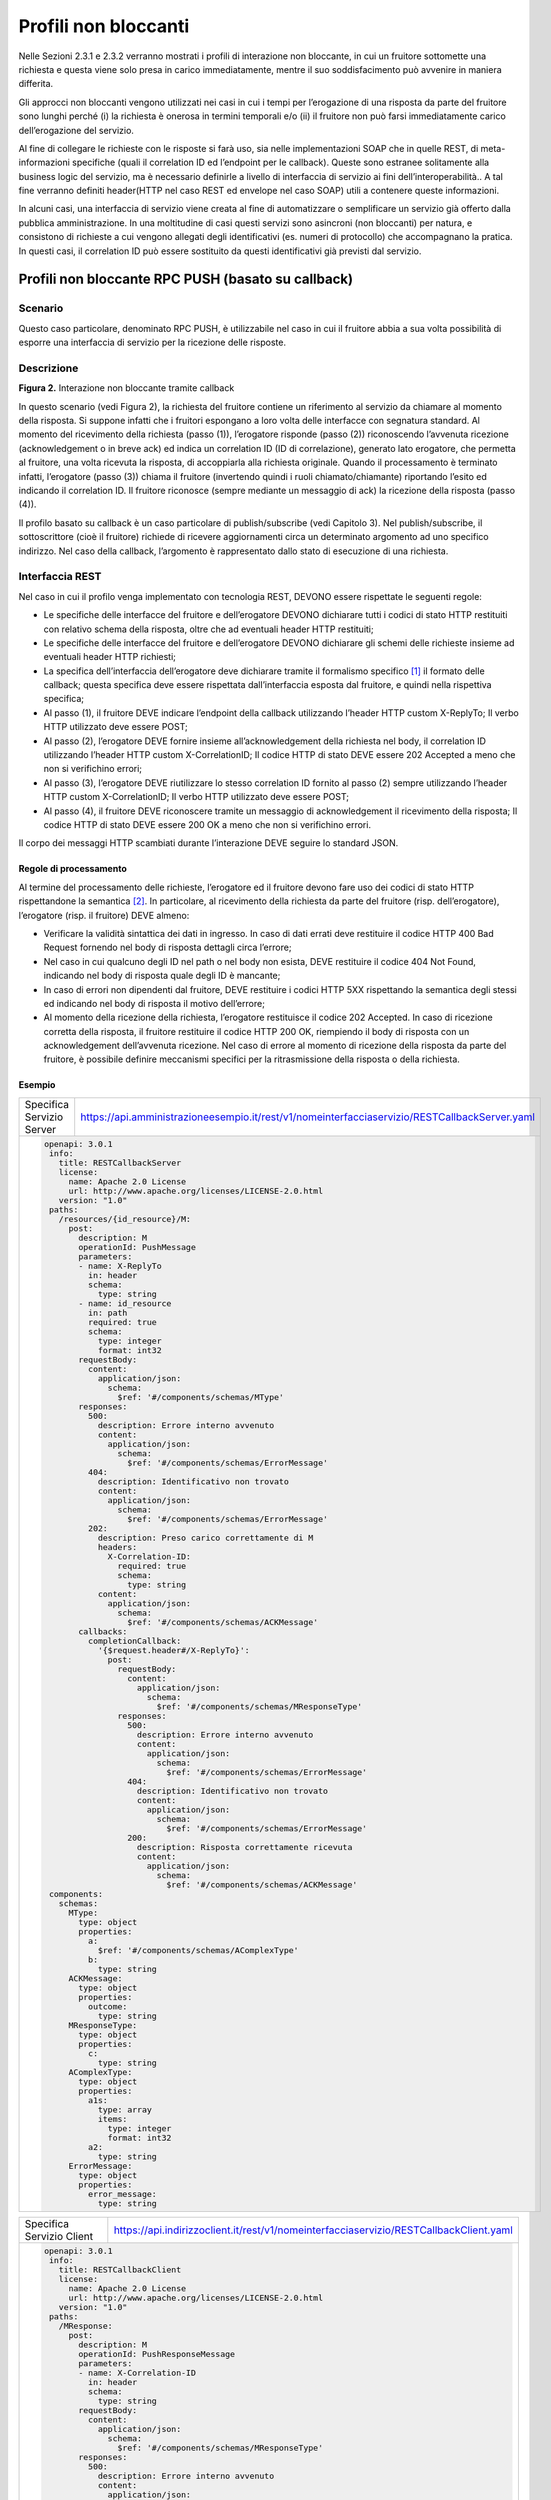 Profili non bloccanti
=====================

Nelle Sezioni 2.3.1 e 2.3.2 verranno mostrati i profili di interazione
non bloccante, in cui un fruitore sottomette una richiesta e questa
viene solo presa in carico immediatamente, mentre il suo soddisfacimento
può avvenire in maniera differita.

Gli approcci non bloccanti vengono utilizzati nei casi in cui i tempi
per l’erogazione di una risposta da parte del fruitore sono lunghi
perché (i) la richiesta è onerosa in termini temporali e/o (ii) il
fruitore non può farsi immediatamente carico dell’erogazione del
servizio.

Al fine di collegare le richieste con le risposte si farà uso, sia nelle
implementazioni SOAP che in quelle REST, di meta-informazioni specifiche
(quali il correlation ID ed l’endpoint per le callback). Queste sono
estranee solitamente alla business logic del servizio, ma è necessario
definirle a livello di interfaccia di servizio ai fini
dell’interoperabilità.. A tal fine verranno definiti header(HTTP nel
caso REST ed envelope nel caso SOAP) utili a contenere queste
informazioni.

In alcuni casi, una interfaccia di servizio viene creata al fine di
automatizzare o semplificare un servizio già offerto dalla pubblica
amministrazione. In una moltitudine di casi questi servizi sono
asincroni (non bloccanti) per natura, e consistono di richieste a cui
vengono allegati degli identificativi (es. numeri di protocollo) che
accompagnano la pratica. In questi casi, il correlation ID può essere
sostituito da questi identificativi già previsti dal servizio.

Profili non bloccante RPC PUSH (basato su callback)
---------------------------------------------------

.. _scenario-1:

Scenario
~~~~~~~~

Questo caso particolare, denominato RPC PUSH, è utilizzabile nel caso in
cui il fruitore abbia a sua volta possibilità di esporre una interfaccia
di servizio per la ricezione delle risposte.

.. _descrizione-1:

Descrizione
~~~~~~~~~~~

.. image:: ../media/interazione_2.png
   :align: center
   :scale: 50 %

**Figura 2.** Interazione non bloccante tramite callback

In questo scenario (vedi Figura 2), la richiesta del fruitore contiene
un riferimento al servizio da chiamare al momento della risposta. Si
suppone infatti che i fruitori espongano a loro volta delle interfacce
con segnatura standard. Al momento del ricevimento della richiesta
(passo (1)), l’erogatore risponde (passo (2)) riconoscendo l’avvenuta
ricezione (acknowledgement o in breve ack) ed indica un correlation ID
(ID di correlazione), generato lato erogatore, che permetta al fruitore,
una volta ricevuta la risposta, di accoppiarla alla richiesta originale.
Quando il processamento è terminato infatti, l’erogatore (passo (3))
chiama il fruitore (invertendo quindi i ruoli chiamato/chiamante)
riportando l’esito ed indicando il correlation ID. Il fruitore riconosce
(sempre mediante un messaggio di ack) la ricezione della risposta (passo
(4)).

Il profilo basato su callback è un caso particolare di publish/subscribe
(vedi Capitolo 3). Nel publish/subscribe, il sottoscrittore (cioè il
fruitore) richiede di ricevere aggiornamenti circa un determinato
argomento ad uno specifico indirizzo. Nel caso della callback,
l’argomento è rappresentato dallo stato di esecuzione di una richiesta.

.. _interfaccia-rest-1:

Interfaccia REST
~~~~~~~~~~~~~~~~

Nel caso in cui il profilo venga implementato con tecnologia REST,
DEVONO essere rispettate le seguenti regole:

-  Le specifiche delle interfacce del fruitore e dell’erogatore DEVONO
   dichiarare tutti i codici di stato HTTP restituiti con relativo
   schema della risposta, oltre che ad eventuali header HTTP restituiti;

-  Le specifiche delle interfacce del fruitore e dell’erogatore DEVONO
   dichiarare gli schemi delle richieste insieme ad eventuali header
   HTTP richiesti;

-  La specifica dell’interfaccia dell’erogatore deve dichiarare tramite
   il formalismo specifico [1]_ il formato delle callback; questa
   specifica deve essere rispettata dall’interfaccia esposta dal
   fruitore, e quindi nella rispettiva specifica;

-  Al passo (1), il fruitore DEVE indicare l’endpoint della callback
   utilizzando l’header HTTP custom X-ReplyTo; Il verbo HTTP utilizzato
   deve essere POST;

-  Al passo (2), l’erogatore DEVE fornire insieme all’acknowledgement
   della richiesta nel body, il correlation ID utilizzando l’header HTTP
   custom X-CorrelationID; Il codice HTTP di stato DEVE essere 202
   Accepted a meno che non si verifichino errori;

-  Al passo (3), l’erogatore DEVE riutilizzare lo stesso correlation ID
   fornito al passo (2) sempre utilizzando l’header HTTP custom
   X-CorrelationID; Il verbo HTTP utilizzato deve essere POST;

-  Al passo (4), il fruitore DEVE riconoscere tramite un messaggio di
   acknowledgement il ricevimento della risposta; Il codice HTTP di
   stato DEVE essere 200 OK a meno che non si verifichino errori.

Il corpo dei messaggi HTTP scambiati durante l’interazione DEVE seguire
lo standard JSON.

.. _regole-di-processamento-2:

Regole di processamento
^^^^^^^^^^^^^^^^^^^^^^^

Al termine del processamento delle richieste, l’erogatore ed il fruitore
devono fare uso dei codici di stato HTTP rispettandone la
semantica [2]_. In particolare, al ricevimento della richiesta da parte
del fruitore (risp. dell’erogatore), l’erogatore (risp. il fruitore)
DEVE almeno:

-  Verificare la validità sintattica dei dati in ingresso. In caso di
   dati errati deve restituire il codice HTTP 400 Bad Request fornendo
   nel body di risposta dettagli circa l’errore;

-  Nel caso in cui qualcuno degli ID nel path o nel body non esista,
   DEVE restituire il codice 404 Not Found, indicando nel body di
   risposta quale degli ID è mancante;

-  In caso di errori non dipendenti dal fruitore, DEVE restituire i
   codici HTTP 5XX rispettando la semantica degli stessi ed indicando
   nel body di risposta il motivo dell’errore;

-  Al momento della ricezione della richiesta, l’erogatore restituisce
   il codice 202 Accepted. In caso di ricezione corretta della risposta,
   il fruitore restituire il codice HTTP 200 OK, riempiendo il body di
   risposta con un acknowledgement dell’avvenuta ricezione. Nel caso di
   errore al momento di ricezione della risposta da parte del fruitore,
   è possibile definire meccanismi specifici per la ritrasmissione della
   risposta o della richiesta.

.. _esempio-2:

Esempio
^^^^^^^

+---------------------------+-----------------------------------------------------------------------------------------------+
| Specifica Servizio Server | https://api.amministrazioneesempio.it/rest/v1/nomeinterfacciaservizio/RESTCallbackServer.yaml |
+---------------------------+-----------------------------------------------------------------------------------------------+
| .. code-block:: yaml                                                                                                      |
|                                                                                                                           |
|    openapi: 3.0.1                                                                                                         |
|     info:                                                                                                                 |
|       title: RESTCallbackServer                                                                                           |
|       license:                                                                                                            |
|         name: Apache 2.0 License                                                                                          |
|         url: http://www.apache.org/licenses/LICENSE-2.0.html                                                              |
|       version: "1.0"                                                                                                      |
|     paths:                                                                                                                |
|       /resources/{id_resource}/M:                                                                                         |
|         post:                                                                                                             |
|           description: M                                                                                                  |
|           operationId: PushMessage                                                                                        |
|           parameters:                                                                                                     |
|           - name: X-ReplyTo                                                                                               |
|             in: header                                                                                                    |
|             schema:                                                                                                       |
|               type: string                                                                                                |
|           - name: id_resource                                                                                             |
|             in: path                                                                                                      |
|             required: true                                                                                                |
|             schema:                                                                                                       |
|               type: integer                                                                                               |
|               format: int32                                                                                               |
|           requestBody:                                                                                                    |
|             content:                                                                                                      |
|               application/json:                                                                                           |
|                 schema:                                                                                                   |
|                   $ref: '#/components/schemas/MType'                                                                      |
|           responses:                                                                                                      |
|             500:                                                                                                          |
|               description: Errore interno avvenuto                                                                        |
|               content:                                                                                                    |
|                 application/json:                                                                                         |
|                   schema:                                                                                                 |
|                     $ref: '#/components/schemas/ErrorMessage'                                                             |
|             404:                                                                                                          |
|               description: Identificativo non trovato                                                                     |
|               content:                                                                                                    |
|                 application/json:                                                                                         |
|                   schema:                                                                                                 |
|                     $ref: '#/components/schemas/ErrorMessage'                                                             |
|             202:                                                                                                          |
|               description: Preso carico correttamente di M                                                                |
|               headers:                                                                                                    |
|                 X-Correlation-ID:                                                                                         |
|                   required: true                                                                                          |
|                   schema:                                                                                                 |
|                     type: string                                                                                          |
|               content:                                                                                                    |
|                 application/json:                                                                                         |
|                   schema:                                                                                                 |
|                     $ref: '#/components/schemas/ACKMessage'                                                               |
|           callbacks:                                                                                                      |
|             completionCallback:                                                                                           |
|               '{$request.header#/X-ReplyTo}':                                                                             |
|                 post:                                                                                                     |
|                   requestBody:                                                                                            |
|                     content:                                                                                              |
|                       application/json:                                                                                   |
|                         schema:                                                                                           |
|                           $ref: '#/components/schemas/MResponseType'                                                      |
|                   responses:                                                                                              |
|                     500:                                                                                                  |
|                       description: Errore interno avvenuto                                                                |
|                       content:                                                                                            |
|                         application/json:                                                                                 |
|                           schema:                                                                                         |
|                             $ref: '#/components/schemas/ErrorMessage'                                                     |
|                     404:                                                                                                  |
|                       description: Identificativo non trovato                                                             |
|                       content:                                                                                            |
|                         application/json:                                                                                 |
|                           schema:                                                                                         |
|                             $ref: '#/components/schemas/ErrorMessage'                                                     |
|                     200:                                                                                                  |
|                       description: Risposta correttamente ricevuta                                                        |
|                       content:                                                                                            |
|                         application/json:                                                                                 |
|                           schema:                                                                                         |
|                             $ref: '#/components/schemas/ACKMessage'                                                       |
|     components:                                                                                                           |
|       schemas:                                                                                                            |
|         MType:                                                                                                            |
|           type: object                                                                                                    |
|           properties:                                                                                                     |
|             a:                                                                                                            |
|               $ref: '#/components/schemas/AComplexType'                                                                   |
|             b:                                                                                                            |
|               type: string                                                                                                |
|         ACKMessage:                                                                                                       |
|           type: object                                                                                                    |
|           properties:                                                                                                     |
|             outcome:                                                                                                      |
|               type: string                                                                                                |
|         MResponseType:                                                                                                    |
|           type: object                                                                                                    |
|           properties:                                                                                                     |
|             c:                                                                                                            |
|               type: string                                                                                                |
|         AComplexType:                                                                                                     |
|           type: object                                                                                                    |
|           properties:                                                                                                     |
|             a1s:                                                                                                          |
|               type: array                                                                                                 |
|               items:                                                                                                      |
|                 type: integer                                                                                             |
|                 format: int32                                                                                             |
|             a2:                                                                                                           |
|               type: string                                                                                                |
|         ErrorMessage:                                                                                                     |
|           type: object                                                                                                    |
|           properties:                                                                                                     |
|             error_message:                                                                                                |
|               type: string                                                                                                |
+---------------------------------------------------------------------------------------------------------------------------+

+---------------------------+----------------------------------------------------------------------------------------+
| Specifica Servizio Client | https://api.indirizzoclient.it/rest/v1/nomeinterfacciaservizio/RESTCallbackClient.yaml |
+---------------------------+----------------------------------------------------------------------------------------+
| .. code-block:: yaml                                                                                               |
|                                                                                                                    |
|                                                                                                                    |
|    openapi: 3.0.1                                                                                                  |
|     info:                                                                                                          |
|       title: RESTCallbackClient                                                                                    |
|       license:                                                                                                     |
|         name: Apache 2.0 License                                                                                   |
|         url: http://www.apache.org/licenses/LICENSE-2.0.html                                                       |
|       version: "1.0"                                                                                               |
|     paths:                                                                                                         |
|       /MResponse:                                                                                                  |
|         post:                                                                                                      |
|           description: M                                                                                           |
|           operationId: PushResponseMessage                                                                         |
|           parameters:                                                                                              |
|           - name: X-Correlation-ID                                                                                 |
|             in: header                                                                                             |
|             schema:                                                                                                |
|               type: string                                                                                         |
|           requestBody:                                                                                             |
|             content:                                                                                               |
|               application/json:                                                                                    |
|                 schema:                                                                                            |
|                   $ref: '#/components/schemas/MResponseType'                                                       |
|           responses:                                                                                               |
|             500:                                                                                                   |
|               description: Errore interno avvenuto                                                                 |
|               content:                                                                                             |
|                 application/json:                                                                                  |
|                   schema:                                                                                          |
|                     $ref: '#/components/schemas/ErrorMessage'                                                      |
|             404:                                                                                                   |
|               description: Identificativo non trovato                                                              |
|               content:                                                                                             |
|                 application/json:                                                                                  |
|                   schema:                                                                                          |
|                     $ref: '#/components/schemas/ErrorMessage'                                                      |
|             200:                                                                                                   |
|               description: Risposta correttamente ricevuta                                                         |
|               content:                                                                                             |
|                 application/json:                                                                                  |
|                   schema:                                                                                          |
|                     $ref: '#/components/schemas/ACKMessage'                                                        |
|     components:                                                                                                    |
|       schemas:                                                                                                     |
|         ACKMessage:                                                                                                |
|           type: object                                                                                             |
|           properties:                                                                                              |
|             outcome:                                                                                               |
|               type: string                                                                                         |
|         MResponseType:                                                                                             |
|           type: object                                                                                             |
|           properties:                                                                                              |
|             c:                                                                                                     |
|               type: string                                                                                         |
|         ErrorMessage:                                                                                              |
|           type: object                                                                                             |
|           properties:                                                                                              |
|             error_message:                                                                                         |
|               type: string                                                                                         |
+--------------------------------------------------------------------------------------------------------------------+

Di seguito un esempio di chiamata al metodo M con la presa in carico da
parte dell’erogatore.

+---------------------------------+----------------------------------------------------------------------------------------+
| HTTP Operation                  | POST                                                                                   |
+---------------------------------+----------------------------------------------------------------------------------------+
| Endpoint                        | https://api.amministrazioneesempio.it/rest/v1/nomeinterfacciaservizio/resources/1234/M |
+---------------------------------+----------------------------------------------------------------------------------------+
| 1 Request Header & Body         | .. code-block:: JSON                                                                   |
|                                 |                                                                                        |
|                                 |                                                                                        |
|                                 |     X-ReplyTo: https://api.indirizzoclient.it/rest/v1/nomeinterfacciaclient/Mresponse  |
|                                 |                                                                                        |
|                                 |     {                                                                                  |
|                                 |       "a": {                                                                           |
|                                 |         "a1": [1,...,2],                                                               |
|                                 |         "a2": "RGFuJ3MgVG9vbHMgYXJlIGNvb2wh"                                           |
|                                 |       },                                                                               |
|                                 |       "b": "Stringa di esempio"                                                        |
|                                 |     }                                                                                  |
+---------------------------------+----------------------------------------------------------------------------------------+
| 2 Response Header & Body        | .. code-block:: JSON                                                                   |
| (HTTP Status Code 202 Accepted) |                                                                                        |
|                                 |                                                                                        |
|                                 |     X-Correlation-ID: 69a445fb-6a9f-44fe-b1c3-59c0f7fb568d                             |
|                                 |                                                                                        |
|                                 |     {                                                                                  |
|                                 |       "result" : "ACK"                                                                 |
|                                 |     }                                                                                  |
+---------------------------------+----------------------------------------------------------------------------------------+

Di seguito un esempio di risposta da parte dell’erogatore verso il fruitore.

+---------------------------------+------------------------------------------------------------------------+
| HTTP Operation                  | POST                                                                   |
+---------------------------------+------------------------------------------------------------------------+
| Endpoint                        | https://api.indirizzoclient.it/rest/v1/nomeinterfacciaclient/Mresponse |
+---------------------------------+------------------------------------------------------------------------+
| 3 Request Header & Body         | .. code-block:: JSON                                                   |
|                                 |                                                                        |
|                                 |    X-Correlation-ID: 69a445fb-6a9f-44fe-b1c3-59c0f7fb568d              |
|                                 |                                                                        |
|                                 |     {                                                                  |
|                                 |       "c": "OK"                                                        |
|                                 |     }                                                                  |
+---------------------------------+------------------------------------------------------------------------+
| 4 Response Header & Body        | .. code-block:: JSON                                                   |
| (HTTP Status Code 202 Accepted) |                                                                        |
|                                 |     {                                                                  |
|                                 |       "result" : "ACK"                                                 |
|                                 |     }                                                                  |
+---------------------------------+------------------------------------------------------------------------+

.. _interfaccia-soap-1:

Interfaccia SOAP
~~~~~~~~~~~~~~~~~~~~~~~~~

Nel caso di implementazione mediante tecnologia SOAP, l’endpoint di
callback ed il correlation ID, vengono inseriti all’interno dell’header
SOAP come campi custom. Erogatore e fruitore DEVONO inoltre seguire le
seguenti regole:

-  Le specifica delle interfacce del fruitore e dell’erogatore DEVONO
   dichiarare tutti i metodi esposti con relativi schemi dei messaggi di
   richiesta e di ritorno. Inoltre le interfacce devono specificare
   eventuali header SOAP richiesti;

-  La specifica dell’interfaccia del fruitore DEVE rispettare quanto
   richiesto dall’erogatore; in particolare, non esistendo un
   equivalente in WSDL del formalismo per le callback, si richiede che
   l’erogatore fornisca un WSDL di esempio su un endpoint differente da
   quello del servizio; il fruitore svilupperà quindi un servizio che
   rispetta questa specifica al fine di fornire un endpoint di callback;

-  Al passo (1), il fruitore DEVE indicare l’endpoint della callback
   utilizzando l’header SOAP custom X-ReplyTo;

-  Al passo (2), l’erogatore DEVE fornire insieme all’acknowledgement
   della richiesta nel body, il correlation ID utilizzando l’header SOAP
   custom X-CorrelationID;

-  Al passo (3), l’erogatore DEVE riutilizzare lo stesso correlation ID
   fornito al passo (2) sempre utilizzando l’header SOAP custom
   X-CorrelationID;

-  Al passo (4), il fruitore DEVE riconoscere tramite un messaggio di
   acknowledgement il ricevimento della risposta.

Il corpo dei messaggi HTTP scambiati durante l’interazione DEVE seguire
lo standard XML.

.. _regole-di-processamento-3:

Regole di processamento
^^^^^^^^^^^^^^^^^^^^^^^

Sebbene la specifica SOAP proponga l’utilizzo dei codici di stato HTTP
al fine di indicare l’esito di una richiesta, il ModI richiede di
seguire le seguenti regole, come supportato dalla maggioranza dei
framework di sviluppo:

-  In caso di successo di una richiesta, il codice di stato HTTP DEVE
   essere 200 OK. Questo vale anche per il passo (2) del profilo a
   differenza del caso REST;

-  In caso di errore si DEVE utilizzare il codice di stato 500
   accompagnato dal meccanismo basato su WS fault. Questo vale per
   errori nella validazione, sia sintattica che semantica dei messaggi e
   per eventuali errori interni, permettendo al chiamante (il fruitore
   al passo (1) e l’erogatore al passo (3)) di identificare con
   precisione l’errore.

.. _esempio-3:

Esempio
^^^^^^^

+-----------------------------------+-----------------------------------+
| Specifica Servizio Server         | https://api.amministrazioneesempi |
|                                   | o.it/soap/nomeinterfacciaservizio |
|                                   | /v1?wsdl                          |
+-----------------------------------+-----------------------------------+
| <wsdl:definitions                 |                                   |
| xmlns:xsd="http://www.w3.org/2001 |                                   |
| /XMLSchema"                       |                                   |
| xmlns:wsdl="http://schemas.xmlsoa |                                   |
| p.org/wsdl/"                      |                                   |
| xmlns:tns="http://amministrazione |                                   |
| esempio.it/nomeinterfacciaservizi |                                   |
| o"                                |                                   |
| xmlns:soap="http://schemas.xmlsoa |                                   |
| p.org/wsdl/soap/"                 |                                   |
| xmlns:ns1="http://schemas.xmlsoap |                                   |
| .org/soap/http"                   |                                   |
| name="SOAPCallbackServerService"  |                                   |
| targetNamespace="http://amministr |                                   |
| azioneesempio.it/nomeinterfaccias |                                   |
| ervizio">                         |                                   |
| <wsdl:types>                      |                                   |
| <xs:schema                        |                                   |
| xmlns:xs="http://www.w3.org/2001/ |                                   |
| XMLSchema"                        |                                   |
| xmlns:tns="http://amministrazione |                                   |
| esempio.it/nomeinterfacciaservizi |                                   |
| o"                                |                                   |
| attributeFormDefault="unqualified |                                   |
| "                                 |                                   |
| elementFormDefault="unqualified"  |                                   |
| targetNamespace="http://amministr |                                   |
| azioneesempio.it/nomeinterfaccias |                                   |
| ervizio">                         |                                   |
| <xs:element name="MRequest"       |                                   |
| type="tns:MRequest"/>             |                                   |
| <xs:element                       |                                   |
| name="MRequestResponse"           |                                   |
| type="tns:MRequestResponse"/>     |                                   |
| <xs:complexType name="MRequest">  |                                   |
| <xs:sequence>                     |                                   |
| <xs:element minOccurs="0"         |                                   |
| name="M" type="tns:mType"/>       |                                   |
| </xs:sequence>                    |                                   |
| </xs:complexType>                 |                                   |
| <xs:complexType name="mType">     |                                   |
| <xs:sequence>                     |                                   |
| <xs:element minOccurs="0"         |                                   |
| name="o_id" type="xs:int"/>       |                                   |
| <xs:element minOccurs="0"         |                                   |
| name="a"                          |                                   |
| type="tns:aComplexType"/>         |                                   |
| <xs:element minOccurs="0"         |                                   |
| name="b" type="xs:string"/>       |                                   |
| </xs:sequence>                    |                                   |
| </xs:complexType>                 |                                   |
| <xs:complexType                   |                                   |
| name="aComplexType">              |                                   |
| <xs:sequence>                     |                                   |
| <xs:element maxOccurs="unbounded" |                                   |
| minOccurs="0" name="a1s"          |                                   |
| nillable="true"                   |                                   |
| type="xs:string"/>                |                                   |
| <xs:element minOccurs="0"         |                                   |
| name="a2" type="xs:string"/>      |                                   |
| </xs:sequence>                    |                                   |
| </xs:complexType>                 |                                   |
| <xs:complexType                   |                                   |
| name="MRequestResponse">          |                                   |
| <xs:sequence>                     |                                   |
| <xs:element minOccurs="0"         |                                   |
| name="return"                     |                                   |
| type="tns:ackMessage"/>           |                                   |
| </xs:sequence>                    |                                   |
| </xs:complexType>                 |                                   |
| <xs:complexType                   |                                   |
| name="ackMessage">                |                                   |
| <xs:sequence>                     |                                   |
| <xs:element minOccurs="0"         |                                   |
| name="outcome" type="xs:string"/> |                                   |
| </xs:sequence>                    |                                   |
| </xs:complexType>                 |                                   |
| <xs:complexType                   |                                   |
| name="errorMessageFault">         |                                   |
| <xs:sequence>                     |                                   |
| <xs:element minOccurs="0"         |                                   |
| name="customFaultCode"            |                                   |
| type="xs:string"/>                |                                   |
| </xs:sequence>                    |                                   |
| </xs:complexType>                 |                                   |
| <xs:element                       |                                   |
| name="ErrorMessageFault"          |                                   |
| nillable="true"                   |                                   |
| type="tns:errorMessageFault"/>    |                                   |
| <xs:element name="X-ReplyTo"      |                                   |
| nillable="true"                   |                                   |
| type="xs:string"/>                |                                   |
| <xs:element                       |                                   |
| name="X-CorrelationID"            |                                   |
| nillable="true"                   |                                   |
| type="xs:string"/>                |                                   |
| </xs:schema>                      |                                   |
| </wsdl:types>                     |                                   |
| <wsdl:message name="MRequest">    |                                   |
| <wsdl:part element="tns:MRequest" |                                   |
| name="parameters"> </wsdl:part>   |                                   |
| <wsdl:part                        |                                   |
| element="tns:X-ReplyTo"           |                                   |
| name="X-ReplyTo"> </wsdl:part>    |                                   |
| </wsdl:message>                   |                                   |
| <wsdl:message                     |                                   |
| name="MRequestResponse">          |                                   |
| <wsdl:part                        |                                   |
| element="tns:MRequestResponse"    |                                   |
| name="result"> </wsdl:part>       |                                   |
| <wsdl:part                        |                                   |
| element="tns:X-CorrelationID"     |                                   |
| name="X-CorrelationID">           |                                   |
| </wsdl:part>                      |                                   |
| </wsdl:message>                   |                                   |
| <wsdl:message                     |                                   |
| name="ErrorMessageException">     |                                   |
| <wsdl:part                        |                                   |
| element="tns:ErrorMessageFault"   |                                   |
| name="ErrorMessageException">     |                                   |
| </wsdl:part>                      |                                   |
| </wsdl:message>                   |                                   |
| <wsdl:portType                    |                                   |
| name="SOAPCallback">              |                                   |
| <wsdl:operation name="MRequest">  |                                   |
| <wsdl:input                       |                                   |
| message="tns:MRequest"            |                                   |
| name="MRequest"> </wsdl:input>    |                                   |
| <wsdl:output                      |                                   |
| message="tns:MRequestResponse"    |                                   |
| name="MRequestResponse">          |                                   |
| </wsdl:output>                    |                                   |
| <wsdl:fault                       |                                   |
| message="tns:ErrorMessageExceptio |                                   |
| n"                                |                                   |
| name="ErrorMessageException">     |                                   |
| </wsdl:fault>                     |                                   |
| </wsdl:operation>                 |                                   |
| </wsdl:portType>                  |                                   |
| <wsdl:binding                     |                                   |
| name="SOAPCallbackServerServiceSo |                                   |
| apBinding"                        |                                   |
| type="tns:SOAPCallback">          |                                   |
| <soap:binding style="document"    |                                   |
| transport="http://schemas.xmlsoap |                                   |
| .org/soap/http"/>                 |                                   |
| <wsdl:operation name="MRequest">  |                                   |
| <soap:operation soapAction=""     |                                   |
| style="document"/>                |                                   |
| <wsdl:input name="MRequest">      |                                   |
| <soap:header                      |                                   |
| message="tns:MRequest"            |                                   |
| part="X-ReplyTo" use="literal">   |                                   |
| </soap:header>                    |                                   |
| <soap:body parts="parameters"     |                                   |
| use="literal"/>                   |                                   |
| </wsdl:input>                     |                                   |
| <wsdl:output                      |                                   |
| name="MRequestResponse">          |                                   |
| <soap:header                      |                                   |
| message="tns:MRequestResponse"    |                                   |
| part="X-CorrelationID"            |                                   |
| use="literal"> </soap:header>     |                                   |
| <soap:body parts="result"         |                                   |
| use="literal"/>                   |                                   |
| </wsdl:output>                    |                                   |
| <wsdl:fault                       |                                   |
| name="ErrorMessageException">     |                                   |
| <soap:fault                       |                                   |
| name="ErrorMessageException"      |                                   |
| use="literal"/>                   |                                   |
| </wsdl:fault>                     |                                   |
| </wsdl:operation>                 |                                   |
| </wsdl:binding>                   |                                   |
| <wsdl:service                     |                                   |
| name="SOAPCallbackServerService"> |                                   |
| <wsdl:port                        |                                   |
| binding="tns:SOAPCallbackServerSe |                                   |
| rviceSoapBinding"                 |                                   |
| name="SOAPCallbackPort">          |                                   |
| <soap:address                     |                                   |
| location="http:////api.amministra |                                   |
| zioneesempio.it/soap/nomeinterfac |                                   |
| ciaservizio/v1"/>                 |                                   |
| </wsdl:port>                      |                                   |
| </wsdl:service>                   |                                   |
| </wsdl:definitions>               |                                   |
+-----------------------------------+-----------------------------------+

+-----------------------------------+-----------------------------------+
| Specifica Servizio Callback       | https://api.indirizzoclient.it/so |
|                                   | ap/nomeinterfacciaservizio/v1?wsd |
|                                   | l                                 |
+-----------------------------------+-----------------------------------+
| <wsdl:definitions                 |                                   |
| xmlns:xsd="http://www.w3.org/2001 |                                   |
| /XMLSchema"                       |                                   |
| xmlns:wsdl="http://schemas.xmlsoa |                                   |
| p.org/wsdl/"                      |                                   |
| xmlns:tns="http://amministrazione |                                   |
| esempio.it/nomeinterfacciaservizi |                                   |
| o"                                |                                   |
| xmlns:soap="http://schemas.xmlsoa |                                   |
| p.org/wsdl/soap/"                 |                                   |
| xmlns:ns1="http://schemas.xmlsoap |                                   |
| .org/soap/http"                   |                                   |
| name="SOAPCallbackClientInterface |                                   |
| Service"                          |                                   |
| targetNamespace="http://amministr |                                   |
| azioneesempio.it/nomeinterfaccias |                                   |
| ervizio">                         |                                   |
| <wsdl:types>                      |                                   |
| <xs:schema                        |                                   |
| xmlns:xs="http://www.w3.org/2001/ |                                   |
| XMLSchema"                        |                                   |
| xmlns:tns="http://amministrazione |                                   |
| esempio.it/nomeinterfacciaservizi |                                   |
| o"                                |                                   |
| attributeFormDefault="unqualified |                                   |
| "                                 |                                   |
| elementFormDefault="unqualified"  |                                   |
| targetNamespace="http://amministr |                                   |
| azioneesempio.it/nomeinterfaccias |                                   |
| ervizio">                         |                                   |
| <xs:element                       |                                   |
| name="MRequestResponse"           |                                   |
| type="tns:MRequestResponse"/>     |                                   |
| <xs:element                       |                                   |
| name="MRequestResponseResponse"   |                                   |
| type="tns:MRequestResponseRespons |                                   |
| e"/>                              |                                   |
| <xs:complexType                   |                                   |
| name="MRequestResponse">          |                                   |
| <xs:sequence>                     |                                   |
| <xs:element minOccurs="0"         |                                   |
| name="return"                     |                                   |
| type="tns:mResponseType"/>        |                                   |
| </xs:sequence>                    |                                   |
| </xs:complexType>                 |                                   |
| <xs:complexType                   |                                   |
| name="mResponseType">             |                                   |
| <xs:sequence>                     |                                   |
| <xs:element minOccurs="0"         |                                   |
| name="c" type="xs:string"/>       |                                   |
| </xs:sequence>                    |                                   |
| </xs:complexType>                 |                                   |
| <xs:complexType                   |                                   |
| name="MRequestResponseResponse">  |                                   |
| <xs:sequence>                     |                                   |
| <xs:element minOccurs="0"         |                                   |
| name="return"                     |                                   |
| type="tns:ackMessage"/>           |                                   |
| </xs:sequence>                    |                                   |
| </xs:complexType>                 |                                   |
| <xs:complexType                   |                                   |
| name="ackMessage">                |                                   |
| <xs:sequence>                     |                                   |
| <xs:element minOccurs="0"         |                                   |
| name="outcome" type="xs:string"/> |                                   |
| </xs:sequence>                    |                                   |
| </xs:complexType>                 |                                   |
| <xs:element                       |                                   |
| name="X-CorrelationID"            |                                   |
| nillable="true"                   |                                   |
| type="xs:string"/>                |                                   |
| </xs:schema>                      |                                   |
| </wsdl:types>                     |                                   |
| <wsdl:message                     |                                   |
| name="MRequestResponse">          |                                   |
| <wsdl:part                        |                                   |
| element="tns:MRequestResponse"    |                                   |
| name="parameters"> </wsdl:part>   |                                   |
| <wsdl:part                        |                                   |
| element="tns:X-CorrelationID"     |                                   |
| name="X-CorrelationID">           |                                   |
| </wsdl:part>                      |                                   |
| </wsdl:message>                   |                                   |
| <wsdl:message                     |                                   |
| name="MRequestResponseResponse">  |                                   |
| <wsdl:part                        |                                   |
| element="tns:MRequestResponseResp |                                   |
| onse"                             |                                   |
| name="parameters"> </wsdl:part>   |                                   |
| </wsdl:message>                   |                                   |
| <wsdl:portType                    |                                   |
| name="SOAPCallbackPort">          |                                   |
| <wsdl:operation                   |                                   |
| name="MRequestResponse">          |                                   |
| <wsdl:input                       |                                   |
| message="tns:MRequestResponse"    |                                   |
| name="MRequestResponse">          |                                   |
| </wsdl:input>                     |                                   |
| <wsdl:output                      |                                   |
| message="tns:MRequestResponseResp |                                   |
| onse"                             |                                   |
| name="MRequestResponseResponse">  |                                   |
| </wsdl:output>                    |                                   |
| </wsdl:operation>                 |                                   |
| </wsdl:portType>                  |                                   |
| <wsdl:binding                     |                                   |
| name="SOAPCallbackClientInterface |                                   |
| ServiceSoapBinding"               |                                   |
| type="tns:SOAPCallbackPort">      |                                   |
| <soap:binding style="document"    |                                   |
| transport="\ http://schemas.xmlso |                                   |
| ap.org/soap/http%22/>             |                                   |
| <wsdl:operation                   |                                   |
| name="MRequestResponse">          |                                   |
| <soap:operation soapAction=""     |                                   |
| style="document"/>                |                                   |
| <wsdl:input                       |                                   |
| name="MRequestResponse">          |                                   |
| <soap:header                      |                                   |
| message="tns:MRequestResponse"    |                                   |
| part="X-CorrelationID"            |                                   |
| use="literal"> </soap:header>     |                                   |
| <soap:body parts="parameters"     |                                   |
| use="literal"/>                   |                                   |
| </wsdl:input>                     |                                   |
| <wsdl:output                      |                                   |
| name="MRequestResponseResponse">  |                                   |
| <soap:body use="literal"/>        |                                   |
| </wsdl:output>                    |                                   |
| </wsdl:operation>                 |                                   |
| </wsdl:binding>                   |                                   |
| <wsdl:service                     |                                   |
| name="SOAPCallbackClientInterface |                                   |
| Service">                         |                                   |
| <wsdl:port                        |                                   |
| binding="tns:SOAPCallbackClientIn |                                   |
| terfaceServiceSoapBinding"        |                                   |
| name="SOAPCallbackPort">          |                                   |
| <soap:address                     |                                   |
| location="http://api.indirizzocli |                                   |
| ent.it/soap/nomeinterfacciaserviz |                                   |
| io/v1"/>                          |                                   |
| </wsdl:port>                      |                                   |
| </wsdl:service>                   |                                   |
| </wsdl:definitions>               |                                   |
+-----------------------------------+-----------------------------------+

Segue un esempio di chiamata al metodo M in cui l’erogatore conferma di
essersi preso carico della richiesta.

+-----------------------------------+-----------------------------------+
| Endpoint                          | https://api.amministrazioneesempi |
|                                   | o.it/soap/nomeinterfacciaservizio |
|                                   | /v1                               |
+-----------------------------------+-----------------------------------+
| Method                            | MRequest                          |
+-----------------------------------+-----------------------------------+
| (1) Request Body                  | <soap:Envelope                    |
|                                   | xmlns:soap="http://schemas.xmlsoa |
|                                   | p.org/soap/envelope/">            |
|                                   | <soap:Header>                     |
|                                   | <ns2:X-ReplyTo                    |
|                                   | xmlns:ns2="http://amministrazione |
|                                   | esempio.it/nomeinterfacciaservizi |
|                                   | o">http:///api.indirizzoclient.it |
|                                   | /soap/nomeinterfacciaservizio/v1< |
|                                   | /ns2:X-ReplyTo>                   |
|                                   | </soap:Header>                    |
|                                   | <soap:Body>                       |
|                                   | <ns2:MRequest                     |
|                                   | xmlns:ns2="http://amministrazione |
|                                   | esempio.it/nomeinterfacciaservizi |
|                                   | o">                               |
|                                   | <M>                               |
|                                   | <o_id>1234</o_id>                 |
|                                   | <a>                               |
|                                   | <a1s><a1>1</a1>...<a1>2</a1></a1s |
|                                   | >                                 |
|                                   | <a2>Stringa di esempio</a2>       |
|                                   | </a>                              |
|                                   | <b>Stringa di esempio</b>         |
|                                   | </M>                              |
|                                   | </ns2:MRequest>                   |
|                                   | </soap:Body>                      |
|                                   | </soap:Envelope>                  |
+-----------------------------------+-----------------------------------+
| (2) Response Body                 | <soap:Envelope                    |
|                                   | xmlns:soap="http://schemas.xmlsoa |
|                                   | p.org/soap/envelope/">            |
|                                   | <soap:Header>                     |
|                                   | <ns2:X-CorrelationID              |
|                                   | xmlns:ns2="http://amministrazione |
|                                   | esempio.it/nomeinterfacciaservizi |
|                                   | o">4d826a26-4cd8-4b03-9bc1-2b48e8 |
|                                   | 9f0f40</ns2:X-CorrelationID>      |
|                                   | </soap:Header>                    |
|                                   | <soap:Body>                       |
|                                   | <ns2:MRequestResponse             |
|                                   | xmlns:ns2="http://amministrazione |
|                                   | esempio.it/nomeinterfacciaservizi |
|                                   | o">                               |
|                                   | <return>                          |
|                                   | <outcome>ACCEPTED</outcome>       |
|                                   | </return>                         |
|                                   | </ns2:MRequestResponse>           |
|                                   | </soap:Body>                      |
|                                   | </soap:Envelope>                  |
+-----------------------------------+-----------------------------------+

+-----------------------------------+-----------------------------------+
| Endpoint                          | https://api.indirizzoclient.it/so |
|                                   | ap/nomeinterfacciaclient/v1       |
+-----------------------------------+-----------------------------------+
| Method                            | MRequestResponse                  |
+-----------------------------------+-----------------------------------+
| (3) Request Body                  | <soap:Envelope                    |
|                                   | xmlns:soap="http://schemas.xmlsoa |
|                                   | p.org/soap/envelope/">            |
|                                   | <soap:Header>                     |
|                                   | <ns2:X-CorrelationID              |
|                                   | xmlns:ns2="http://amministrazione |
|                                   | esempio.it/nomeinterfacciaservizi |
|                                   | o">4d826a26-4cd8-4b03-9bc1-2b48e8 |
|                                   | 9f0f40</ns2:X-CorrelationID>      |
|                                   | </soap:Header>                    |
|                                   | <soap:Body>                       |
|                                   | <ns2:MRequestResponse             |
|                                   | xmlns:ns2="http://amministrazione |
|                                   | esempio.it/nomeinterfacciaservizi |
|                                   | o">                               |
|                                   | <return>                          |
|                                   | <c>OK</c>                         |
|                                   | </return>                         |
|                                   | </ns2:MRequestResponse>           |
|                                   | </soap:Body>                      |
|                                   | </soap:Envelope>                  |
+-----------------------------------+-----------------------------------+
| (4) Response Body                 | <soap:Envelope                    |
|                                   | xmlns:soap="http://schemas.xmlsoa |
|                                   | p.org/soap/envelope/">            |
|                                   | <soap:Body>                       |
|                                   | <ns2:MRequestResponseResponse     |
|                                   | xmlns:ns2="http://amministrazione |
|                                   | esempio.it/nomeinterfacciaservizi |
|                                   | o">                               |
|                                   | <return>                          |
|                                   | <outcome>ACK</outcome>            |
|                                   | </return>                         |
|                                   | </ns2:MRequestResponseResponse>   |
|                                   | </soap:Body>                      |
|                                   | </soap:Envelope>                  |
+-----------------------------------+-----------------------------------+

Profilo non bloccante RPC PULL (busy waiting)
---------------------------------------------

.. _scenario-2:

Scenario
~~~~~~~~

Questo scenario è simile al precedente, di cui eredita le motivazioni,
ma in questo caso si decide, per ragioni ad esempio dovute e limitazioni
circa le tecnologie utilizzate o i protocolli di rete, che il fruitore
non fornisce un indirizzo per le risposte (metodo di callback), mentre
l’erogatore fornisce un indirizzo interrogabile per verificare lo stato
di processamento di una richiesta e, al fine del processamento della
stessa, il risultato.

.. _descrizione-2:

Descrizione
~~~~~~~~~~~

Figura 3. Interazione non bloccante tramite busy waiting

Come si può vedere in Figura 3, il fruitore invia una richiesta (passo
(1)) e riceve immediatamente dall’erogatore un messaggio di avvenuta
ricezione insieme ad un indirizzo presso il quale verificare lo stato
del processamento (caso REST) oppure un correlation ID (caso SOAP)
(passo (2)). Da questo momento in poi il fruitore, ad intervalli
periodici, richiede lo stato di processamento della sua richiesta
utilizzando l’endpoint indicato oppure il correlation ID (passo (3)) fin
quando la risposta alla richiesta sarà pronta (passi (4a) e (4b)). Gli
intervalli permessi da parte da parte dell’erogatore possono essere
definiti tramite meccanismi di robustezza quali quelli definiti in
Sezione 2.5. A questo punto il fruitore può richiedere il risultato
(passi (5) e (6)).

.. _interfaccia-rest-2:

Interfaccia REST
~~~~~~~~~~~~~~~~

Nel caso in cui il profilo venga implementato con tecnologia REST,
DEVONO essere rispettate le seguenti regole (che riflettono l’esempio 2
riportato nel Capitolo 1):

-  La specifica dell’interfaccia dell’erogatore DEVE dichiarare tutti i
   codici di stato HTTP restituiti con relativo schema della risposta,
   oltre che ad eventuali header HTTP restituiti;

-  La specifica dell’interfaccia DEVE dichiarare gli schemi delle
   richieste insieme ad eventuali header HTTP richiesti;

-  Al passo (1), il fruitore DEVE utilizzare il verbo HTTP POST;

-  Al passo (2), l’erogatore DEVE fornire insieme all’acknowledgement
   della richiesta nel body, un percorso di risorsa per interrogare lo
   stato di processamento della richiesta utilizzando l’header HTTP
   standard Location; Il codice HTTP di stato DEVE essere 202 Accepted a
   meno che non si verifichino errori;

-  Al passo (3), il fruitore DEVE utilizzare il percorso di cui al passo
   (2) per richiedere lo stato di processamento; Il verbo HTTP
   utilizzato deve essere GET;

-  Al passo (4a) l’erogatore indica che il processamento non si è ancora
   concluso, fornendo informazioni circa lo stato della lavorazione
   della richiesta; il codice HTTP restituito è 200 OK;

-  Nel caso il processamento si sia concluso (passo (4b), l’erogatore
   risponde con il codice HTTP 303 See Other; il percorso per ottenere
   la risposta è indicato nell’header standard Location;

-  Al passo (5), il fruitore utilizza il percorso di cui al passo (4b)
   al fine di richiedere il risultato della richiesta. Il verbo HTTP
   utilizzato deve essere GET;

-  Al passo (6), l’erogatore fornisce il risultato del processamento.

Il corpo dei messaggi HTTP scambiati durante l’interazione DEVE seguire
lo standard JSON.

.. _regole-di-processamento-4:

Regole di processamento
^^^^^^^^^^^^^^^^^^^^^^^^^^^^^^^^^^

Al termine del processamento delle richieste, l’erogatore deve fare uso
dei codici di stato HTTP rispettandone la semantica [3]_. In
particolare, al ricevimento della richiesta da parte del fruitore,
l’erogatore DEVE almeno:

-  Verificare la validità sintattica dei dati in ingresso. In caso di
   dati errati deve restituire il codice HTTP 400 Bad Request fornendo
   nel body di risposta dettagli circa l’errore;

-  Nel caso in cui qualcuno degli ID nel path o nel body non esista,
   DEVE restituire il codice 404 Not Found, indicando nel body di
   risposta quale degli ID è mancante;

-  In caso di errori non dipendenti dal fruitore, DEVE restituire i
   codici HTTP 5XX rispettando la semantica degli stessi ed indicando
   nel body di risposta il motivo dell’errore;

-  Al momento della ricezione della richiesta, l’erogatore restituisce
   il codice 202 Accepted. In caso di ricezione corretta della risposta,
   il fruitore restituire il codice HTTP 200 OK, riempiendo il body di
   risposta con il risultato dell’operazione. Nel caso di errore al
   momento di ricezione della risposta da parte del fruitore, è
   possibile definire meccanismi specifici per la ritrasmissione della
   risposta o della richiesta.

-  Restituire il codice 303 See Other quando il processamento è
   concluso.

.. _esempio-4:

Esempio
^^^^^^^

+-----------------------------------+-----------------------------------+
| Specifica Servizio Server         | https://api.amministrazioneesempi |
|                                   | o.it/rest/v1/nomeinterfacciaservi |
|                                   | zio/openapi.yaml                  |
+-----------------------------------+-----------------------------------+
| openapi: 3.0.1                    |                                   |
| info:                             |                                   |
| title: RESTbusywaiting            |                                   |
| license:                          |                                   |
| name: Apache 2.0 License          |                                   |
| url:                              |                                   |
| http://www.apache.org/licenses/LI |                                   |
| CENSE-2.0.html                    |                                   |
| version: "1.0"                    |                                   |
| paths:                            |                                   |
| /resources/{id_resource}/M:       |                                   |
| post:                             |                                   |
| description: M                    |                                   |
| operationId: PushMessage          |                                   |
| parameters:                       |                                   |
| - name: id_resource               |                                   |
| in: path                          |                                   |
| required: true                    |                                   |
| schema:                           |                                   |
| type: integer                     |                                   |
| format: int32                     |                                   |
| requestBody:                      |                                   |
| content:                          |                                   |
| application/json:                 |                                   |
| schema:                           |                                   |
| $ref:                             |                                   |
| '#/components/schemas/MType'      |                                   |
| responses:                        |                                   |
| 500:                              |                                   |
| description: Errore interno       |                                   |
| avvenuto                          |                                   |
| content:                          |                                   |
| application/json:                 |                                   |
| schema:                           |                                   |
| $ref:                             |                                   |
| '#/components/schemas/ErrorMessag |                                   |
| e'                                |                                   |
| 404:                              |                                   |
| description: Identificativo non   |                                   |
| trovato                           |                                   |
| content:                          |                                   |
| application/json:                 |                                   |
| schema:                           |                                   |
| $ref:                             |                                   |
| '#/components/schemas/ErrorMessag |                                   |
| e'                                |                                   |
| 202:                              |                                   |
| description: Preso carico         |                                   |
| correttamente di M                |                                   |
| headers:                          |                                   |
| Location:                         |                                   |
| description: Posizione nella      |                                   |
| quale richiedere lo stato della   |                                   |
| richiesta                         |                                   |
| required: true                    |                                   |
| schema:                           |                                   |
| type: string                      |                                   |
| content:                          |                                   |
| application/json:                 |                                   |
| schema:                           |                                   |
| $ref:                             |                                   |
| '#/components/schemas/MProcessing |                                   |
| Status'                           |                                   |
| /resources/{id_resource}/M/{id_ta |                                   |
| sk}/result:                       |                                   |
| get:                              |                                   |
| description: M Result             |                                   |
| operationId: PullResponseById     |                                   |
| parameters:                       |                                   |
| - name: id_resource               |                                   |
| in: path                          |                                   |
| required: true                    |                                   |
| schema:                           |                                   |
| type: integer                     |                                   |
| format: int32                     |                                   |
| - name: id_task                   |                                   |
| in: path                          |                                   |
| required: true                    |                                   |
| schema:                           |                                   |
| type: string                      |                                   |
| responses:                        |                                   |
| 500:                              |                                   |
| description: Errore interno       |                                   |
| avvenuto                          |                                   |
| content:                          |                                   |
| application/json:                 |                                   |
| schema:                           |                                   |
| $ref:                             |                                   |
| '#/components/schemas/ErrorMessag |                                   |
| e'                                |                                   |
| 404:                              |                                   |
| description: Identificativo non   |                                   |
| trovato                           |                                   |
| content:                          |                                   |
| application/json:                 |                                   |
| schema:                           |                                   |
| $ref:                             |                                   |
| '#/components/schemas/ErrorMessag |                                   |
| e'                                |                                   |
| 200:                              |                                   |
| description: Esecuzione di M      |                                   |
| completata                        |                                   |
| content:                          |                                   |
| application/json:                 |                                   |
| schema:                           |                                   |
| $ref:                             |                                   |
| '#/components/schemas/MResponseTy |                                   |
| pe'                               |                                   |
| /resources/{id_resource}/M/{id_ta |                                   |
| sk}:                              |                                   |
| get:                              |                                   |
| description: M Processing Status  |                                   |
| operationId:                      |                                   |
| PullResponseStatusById            |                                   |
| parameters:                       |                                   |
| - name: id_resource               |                                   |
| in: path                          |                                   |
| required: true                    |                                   |
| schema:                           |                                   |
| type: integer                     |                                   |
| format: int32                     |                                   |
| - name: id_task                   |                                   |
| in: path                          |                                   |
| required: true                    |                                   |
| schema:                           |                                   |
| type: string                      |                                   |
| responses:                        |                                   |
| 500:                              |                                   |
| description: Errore interno       |                                   |
| avvenuto                          |                                   |
| content:                          |                                   |
| application/json:                 |                                   |
| schema:                           |                                   |
| $ref:                             |                                   |
| '#/components/schemas/ErrorMessag |                                   |
| e'                                |                                   |
| 404:                              |                                   |
| description: Identificativo non   |                                   |
| trovato                           |                                   |
| content:                          |                                   |
| application/json:                 |                                   |
| schema:                           |                                   |
| $ref:                             |                                   |
| '#/components/schemas/ErrorMessag |                                   |
| e'                                |                                   |
| 200:                              |                                   |
| description: Esecuzione di M      |                                   |
| completata                        |                                   |
| content:                          |                                   |
| application/json:                 |                                   |
| schema:                           |                                   |
| $ref:                             |                                   |
| '#/components/schemas/MProcessing |                                   |
| Status'                           |                                   |
| 303:                              |                                   |
| description: Preso carico         |                                   |
| correttamente di M                |                                   |
| headers:                          |                                   |
| Location:                         |                                   |
| description: Posizione nella      |                                   |
| quale richiedere l'esito della    |                                   |
| richiesta                         |                                   |
| required: true                    |                                   |
| schema:                           |                                   |
| type: string                      |                                   |
| content:                          |                                   |
| application/json:                 |                                   |
| schema:                           |                                   |
| $ref:                             |                                   |
| '#/components/schemas/MProcessing |                                   |
| Status'                           |                                   |
| components:                       |                                   |
| schemas:                          |                                   |
| MProcessingStatus:                |                                   |
| type: object                      |                                   |
| properties:                       |                                   |
| status:                           |                                   |
| type: string                      |                                   |
| message:                          |                                   |
| type: string                      |                                   |
| MType:                            |                                   |
| type: object                      |                                   |
| properties:                       |                                   |
| a:                                |                                   |
| $ref:                             |                                   |
| '#/components/schemas/AComplexTyp |                                   |
| e'                                |                                   |
| b:                                |                                   |
| type: string                      |                                   |
| MResponseType:                    |                                   |
| type: object                      |                                   |
| properties:                       |                                   |
| c:                                |                                   |
| type: string                      |                                   |
| AComplexType:                     |                                   |
| type: object                      |                                   |
| properties:                       |                                   |
| a1s:                              |                                   |
| type: array                       |                                   |
| items:                            |                                   |
| type: string                      |                                   |
| a2:                               |                                   |
| type: string                      |                                   |
| ErrorMessage:                     |                                   |
| type: object                      |                                   |
| properties:                       |                                   |
| error_message:                    |                                   |
| type: string                      |                                   |
+-----------------------------------+-----------------------------------+

Di seguito un esempio di chiamata ad M in cui l’erogatore dichiara di
essersi preso carico della richiesta.

+-----------------------------------+-----------------------------------+
| HTTP Operation                    | POST                              |
+-----------------------------------+-----------------------------------+
| Endpoint                          | https://api.amministrazioneesempi |
|                                   | o.it/rest/v1/nomeinterfacciaservi |
|                                   | zio/resources/1234/M              |
+-----------------------------------+-----------------------------------+
| (1) Request Header &              | {                                 |
| Body                              |                                   |
|                                   | "a": {                            |
|                                   |                                   |
|                                   | "a1”: [1,...,2],                  |
|                                   |                                   |
|                                   | "a2": "Stringa di esempio"        |
|                                   |                                   |
|                                   | },                                |
|                                   |                                   |
|                                   | "b": "Stringa di esempio"         |
|                                   |                                   |
|                                   | }                                 |
+-----------------------------------+-----------------------------------+
| (2) Response                      | Location:                         |
| Body (HTTP Status Code 202        | resources/1234/M/8131edc0-29ed-4d |
| Accepted)                         | 6e-ba43-cce978c7ea8d              |
|                                   |                                   |
|                                   | | {                               |
|                                   | | "status": "pending",            |
|                                   | | "message": "Preso carico della  |
|                                   |   richiesta"                      |
|                                   | | }                               |
+-----------------------------------+-----------------------------------+

Di seguito un esempio di chiamata con cui il fruitore verifica
l’esecuzione di M nei casi di processamento ancora in atto (4a) e di
processamento avvenuto (4b).

+-----------------------------------+-----------------------------------+
| HTTP Operation                    | GET                               |
+-----------------------------------+-----------------------------------+
| Endpoint                          | http://api.amministrazioneesempio |
|                                   | .it/rest/v1/nomeinterfacciaserviz |
|                                   | io/                               |
|                                   | resources/1234/M/8131edc0-29ed-4d |
|                                   | 6e-ba43-cce978c7ea8d              |
+-----------------------------------+-----------------------------------+
| (4a) Response Body (HTTP Response | {                                 |
| code 200)                         | "status": "pending",              |
|                                   | "message": "Preso carico della    |
|                                   | richiesta"                        |
|                                   | }                                 |
+-----------------------------------+-----------------------------------+
| (4a) Response Body (HTTP Response | {                                 |
| code 200)                         | "status": "processing",           |
|                                   | "message": "Richiesta in fase di  |
|                                   | processamento"                    |
|                                   | }                                 |
+-----------------------------------+-----------------------------------+
| (4b) Response Header &            | Location:                         |
| Body (HTTP Response code 303)     | resources/1234/M/8131edc0-29ed-4d |
|                                   | 6e-ba43-cce978c7ea8d/result       |
|                                   | {                                 |
|                                   | "status": "done",                 |
|                                   | "message": "Processamento         |
|                                   | completo"                         |
|                                   | }                                 |
+-----------------------------------+-----------------------------------+

Di seguito un esempio di chiamata con cui il fruitore richiede l’esito
della sua richiesta.

+-----------------------------------+-----------------------------------+
| HTTP Operation                    | GET                               |
+-----------------------------------+-----------------------------------+
| Endpoint                          | http://api.amministrazioneesempio |
|                                   | .it/rest/v1/nomeinterfacciaserviz |
|                                   | io/                               |
|                                   | resources/1234/M/8131edc0-29ed-4d |
|                                   | 6e-ba43-cce978c7ea8d/result       |
+-----------------------------------+-----------------------------------+
| (6) Response Body (HTTP Response  | {                                 |
| code 200)                         | "c": "OK"                         |
|                                   | }                                 |
+-----------------------------------+-----------------------------------+

.. _interfaccia-soap-2:

Interfaccia SOAP
~~~~~~~~~~~~~~~~

Nel caso in cui il profilo venga implementato con tecnologia SOAP,
DEVONO essere rispettate le seguenti regole:

-  L’interfaccia di servizio dell’erogatore fornisce tre metodi
   differenti al fine di inoltrare una richiesta, controllarne lo stato
   ed ottenerne il risultato;

-  La specifica dell’interfaccia dell’erogatore DEVE indicare l’header
   SOAP X-CorrelationID;

-  Al passo (2), l’erogatore DEVE fornire insieme all’acknowledgement
   della richiesta nel body, un correlation ID riportato nel header
   custom SOAP X-CorrelationID;

-  Al passo (3), l’erogatore DEVE utilizzare i l correlation ID ottenuto
   al passo (2) per richiedere lo stato di processamento di una
   specifica richiesta;

-  Al passo (4a) l’erogatore indica che il processamento non si è ancora
   concluso, fornendo informazioni circa lo stato della lavorazione
   della richiesta;

-  Nel caso il processamento si sia concluso (passo (4b), l’erogatore
   risponde con il codice indica in maniera esplicita il completamento;

-  Al passo (5), il fruitore utilizza il correlation ID di cui al passo
   (2) al fine di richiedere il risultato della richiesta;

-  Al passo (6), l’erogatore fornisce il risultato del processamento.

Il corpo dei messaggi HTTP scambiati durante l’interazione DEVE seguire
lo standard XML.

.. _regole-di-processamento-5:

Regole di processamento
^^^^^^^^^^^^^^^^^^^^^^^

Sebbene la specifica SOAP proponga l’utilizzo dei codici di stato HTTP
al fine di indicare l’esito di una richiesta, il ModI richiede di
seguire le seguenti regole, come supportato dalla maggioranza dei
framework di sviluppo:

-  In caso di successo di una richiesta, il codice di stato HTTP DEVE
   essere 200 OK. Questo vale anche per il passo (2) del profilo a
   differenza del caso REST;

-  In caso di errore si DEVE utilizzare il codice di stato 500
   accompagnato dal meccanismo basato su WS fault. Questo vale per
   errori nella validazione, sia sintattica che semantica dei messaggi e
   per eventuali errori interni, permettendo al chiamante (il fruitore
   al passo (1) e l’erogatore al passo (3)) di identificare con
   precisione l’errore.

.. _esempio-5:

2.3.2.4.2. Esempio
^^^^^^^^^^^^^^^^^^

+-----------------------------------+-----------------------------------+
| Specifica Servizio Server         | https://api.amministrazioneesempi |
|                                   | o.it/soap/nomeinterfacciaservizio |
|                                   | /v1?wsdl                          |
+-----------------------------------+-----------------------------------+
| <wsdl:definitions                 |                                   |
| xmlns:xsd="http://www.w3.org/2001 |                                   |
| /XMLSchema"                       |                                   |
| xmlns:wsdl="http://schemas.xmlsoa |                                   |
| p.org/wsdl/"                      |                                   |
| xmlns:tns="http://amministrazione |                                   |
| esempio.it/nomeinterfacciaservizi |                                   |
| o"                                |                                   |
| xmlns:soap="http://schemas.xmlsoa |                                   |
| p.org/wsdl/soap/"                 |                                   |
| xmlns:ns1="http://schemas.xmlsoap |                                   |
| .org/soap/http"                   |                                   |
| name="SOAPBusyWaitingService"     |                                   |
| targetNamespace="http://amministr |                                   |
| azioneesempio.it/nomeinterfaccias |                                   |
| ervizio">                         |                                   |
| <wsdl:types>                      |                                   |
| <xs:schema                        |                                   |
| xmlns:xs="http://www.w3.org/2001/ |                                   |
| XMLSchema"                        |                                   |
| xmlns:tns="http://amministrazione |                                   |
| esempio.it/nomeinterfacciaservizi |                                   |
| o"                                |                                   |
| attributeFormDefault="unqualified |                                   |
| "                                 |                                   |
| elementFormDefault="unqualified"  |                                   |
| targetNamespace="http://amministr |                                   |
| azioneesempio.it/nomeinterfaccias |                                   |
| ervizio">                         |                                   |
| <xs:element                       |                                   |
| name="MProcessingStatus"          |                                   |
| type="tns:MProcessingStatus"/>    |                                   |
| <xs:element                       |                                   |
| name="MProcessingStatusResponse"  |                                   |
| type="tns:MProcessingStatusRespon |                                   |
| se"/>                             |                                   |
| <xs:element name="MRequest"       |                                   |
| type="tns:MRequest"/>             |                                   |
| <xs:element                       |                                   |
| name="MRequestResponse"           |                                   |
| type="tns:MRequestResponse"/>     |                                   |
| <xs:element name="MResponse"      |                                   |
| type="tns:MResponse"/>            |                                   |
| <xs:element                       |                                   |
| name="MResponseResponse"          |                                   |
| type="tns:MResponseResponse"/>    |                                   |
| <xs:complexType                   |                                   |
| name="MProcessingStatus">         |                                   |
| <xs:sequence/>                    |                                   |
| </xs:complexType>                 |                                   |
| <xs:complexType                   |                                   |
| name="MProcessingStatusResponse"> |                                   |
| <xs:sequence>                     |                                   |
| <xs:element minOccurs="0"         |                                   |
| name="return"                     |                                   |
| type="tns:processingStatus"/>     |                                   |
| </xs:sequence>                    |                                   |
| </xs:complexType>                 |                                   |
| <xs:complexType                   |                                   |
| name="processingStatus">          |                                   |
| <xs:sequence>                     |                                   |
| <xs:element minOccurs="0"         |                                   |
| name="status" type="xs:string"/>  |                                   |
| <xs:element minOccurs="0"         |                                   |
| name="message" type="xs:string"/> |                                   |
| </xs:sequence>                    |                                   |
| </xs:complexType>                 |                                   |
| <xs:complexType                   |                                   |
| name="errorMessageFault">         |                                   |
| <xs:sequence>                     |                                   |
| <xs:element minOccurs="0"         |                                   |
| name="customFaultCode"            |                                   |
| type="xs:string"/>                |                                   |
| </xs:sequence>                    |                                   |
| </xs:complexType>                 |                                   |
| <xs:complexType name="MRequest">  |                                   |
| <xs:sequence>                     |                                   |
| <xs:element minOccurs="0"         |                                   |
| name="M" type="tns:mType"/>       |                                   |
| </xs:sequence>                    |                                   |
| </xs:complexType>                 |                                   |
| <xs:complexType name="mType">     |                                   |
| <xs:sequence>                     |                                   |
| <xs:element minOccurs="0"         |                                   |
| name="o_id" type="xs:int"/>       |                                   |
| <xs:element minOccurs="0"         |                                   |
| name="a"                          |                                   |
| type="tns:aComplexType"/>         |                                   |
| <xs:element minOccurs="0"         |                                   |
| name="b" type="xs:string"/>       |                                   |
| </xs:sequence>                    |                                   |
| </xs:complexType>                 |                                   |
| <xs:complexType                   |                                   |
| name="aComplexType">              |                                   |
| <xs:sequence>                     |                                   |
| <xs:element maxOccurs="unbounded" |                                   |
| minOccurs="0" name="a1s"          |                                   |
| nillable="true"                   |                                   |
| type="xs:string"/>                |                                   |
| <xs:element minOccurs="0"         |                                   |
| name="a2" type="xs:string"/>      |                                   |
| </xs:sequence>                    |                                   |
| </xs:complexType>                 |                                   |
| <xs:complexType                   |                                   |
| name="MRequestResponse">          |                                   |
| <xs:sequence>                     |                                   |
| <xs:element minOccurs="0"         |                                   |
| name="return"                     |                                   |
| type="tns:processingStatus"/>     |                                   |
| </xs:sequence>                    |                                   |
| </xs:complexType>                 |                                   |
| <xs:complexType name="MResponse"> |                                   |
| <xs:sequence/>                    |                                   |
| </xs:complexType>                 |                                   |
| <xs:complexType                   |                                   |
| name="MResponseResponse">         |                                   |
| <xs:sequence>                     |                                   |
| <xs:element minOccurs="0"         |                                   |
| name="return"                     |                                   |
| type="tns:mResponseType"/>        |                                   |
| </xs:sequence>                    |                                   |
| </xs:complexType>                 |                                   |
| <xs:complexType                   |                                   |
| name="mResponseType">             |                                   |
| <xs:sequence>                     |                                   |
| <xs:element minOccurs="0"         |                                   |
| name="c" type="xs:string"/>       |                                   |
| </xs:sequence>                    |                                   |
| </xs:complexType>                 |                                   |
| <xs:element                       |                                   |
| name="ErrorMessageFault"          |                                   |
| nillable="true"                   |                                   |
| type="tns:errorMessageFault"/>    |                                   |
| <xs:element                       |                                   |
| name="X-CorrelationID"            |                                   |
| nillable="true"                   |                                   |
| type="xs:string"/>                |                                   |
| </xs:schema>                      |                                   |
| </wsdl:types>                     |                                   |
| <wsdl:message                     |                                   |
| name="MProcessingStatus">         |                                   |
| <wsdl:part                        |                                   |
| element="tns:MProcessingStatus"   |                                   |
| name="parameters"> </wsdl:part>   |                                   |
| <wsdl:part                        |                                   |
| element="tns:X-CorrelationID"     |                                   |
| name="X-CorrelationID">           |                                   |
| </wsdl:part>                      |                                   |
| </wsdl:message>                   |                                   |
| <wsdl:message                     |                                   |
| name="MProcessingStatusResponse"> |                                   |
| <wsdl:part                        |                                   |
| element="tns:MProcessingStatusRes |                                   |
| ponse"                            |                                   |
| name="parameters"> </wsdl:part>   |                                   |
| </wsdl:message>                   |                                   |
| <wsdl:message name="MRequest">    |                                   |
| <wsdl:part element="tns:MRequest" |                                   |
| name="parameters"> </wsdl:part>   |                                   |
| </wsdl:message>                   |                                   |
| <wsdl:message                     |                                   |
| name="MRequestResponse">          |                                   |
| <wsdl:part                        |                                   |
| element="tns:MRequestResponse"    |                                   |
| name="result"> </wsdl:part>       |                                   |
| <wsdl:part                        |                                   |
| element="tns:X-CorrelationID"     |                                   |
| name="X-CorrelationID">           |                                   |
| </wsdl:part>                      |                                   |
| </wsdl:message>                   |                                   |
| <wsdl:message name="MResponse">   |                                   |
| <wsdl:part                        |                                   |
| element="tns:MResponse"           |                                   |
| name="parameters"> </wsdl:part>   |                                   |
| <wsdl:part                        |                                   |
| element="tns:X-CorrelationID"     |                                   |
| name="X-CorrelationID">           |                                   |
| </wsdl:part>                      |                                   |
| </wsdl:message>                   |                                   |
| <wsdl:message                     |                                   |
| name="MResponseResponse">         |                                   |
| <wsdl:part                        |                                   |
| element="tns:MResponseResponse"   |                                   |
| name="parameters"> </wsdl:part>   |                                   |
| </wsdl:message>                   |                                   |
| <wsdl:message                     |                                   |
| name="ErrorMessageException">     |                                   |
| <wsdl:part                        |                                   |
| element="tns:ErrorMessageFault"   |                                   |
| name="ErrorMessageException">     |                                   |
| </wsdl:part>                      |                                   |
| </wsdl:message>                   |                                   |
| <wsdl:portType                    |                                   |
| name="SOAPBusyWaiting">           |                                   |
| <wsdl:operation                   |                                   |
| name="MProcessingStatus">         |                                   |
| <wsdl:input                       |                                   |
| message="tns:MProcessingStatus"   |                                   |
| name="MProcessingStatus">         |                                   |
| </wsdl:input>                     |                                   |
| <wsdl:output                      |                                   |
| message="tns:MProcessingStatusRes |                                   |
| ponse"                            |                                   |
| name="MProcessingStatusResponse"> |                                   |
| </wsdl:output>                    |                                   |
| <wsdl:fault                       |                                   |
| message="tns:ErrorMessageExceptio |                                   |
| n"                                |                                   |
| name="ErrorMessageException">     |                                   |
| </wsdl:fault>                     |                                   |
| </wsdl:operation>                 |                                   |
| <wsdl:operation name="MRequest">  |                                   |
| <wsdl:input                       |                                   |
| message="tns:MRequest"            |                                   |
| name="MRequest"> </wsdl:input>    |                                   |
| <wsdl:output                      |                                   |
| message="tns:MRequestResponse"    |                                   |
| name="MRequestResponse">          |                                   |
| </wsdl:output>                    |                                   |
| <wsdl:fault                       |                                   |
| message="tns:ErrorMessageExceptio |                                   |
| n"                                |                                   |
| name="ErrorMessageException">     |                                   |
| </wsdl:fault>                     |                                   |
| </wsdl:operation>                 |                                   |
| <wsdl:operation name="MResponse"> |                                   |
| <wsdl:input                       |                                   |
| message="tns:MResponse"           |                                   |
| name="MResponse"> </wsdl:input>   |                                   |
| <wsdl:output                      |                                   |
| message="tns:MResponseResponse"   |                                   |
| name="MResponseResponse">         |                                   |
| </wsdl:output>                    |                                   |
| <wsdl:fault                       |                                   |
| message="tns:ErrorMessageExceptio |                                   |
| n"                                |                                   |
| name="ErrorMessageException">     |                                   |
| </wsdl:fault>                     |                                   |
| </wsdl:operation>                 |                                   |
| </wsdl:portType>                  |                                   |
| <wsdl:binding                     |                                   |
| name="SOAPBusyWaitingServiceSoapB |                                   |
| inding"                           |                                   |
| type="tns:SOAPBusyWaiting">       |                                   |
| <soap:binding style="document"    |                                   |
| transport="http://schemas.xmlsoap |                                   |
| .org/soap/http"/>                 |                                   |
| <wsdl:operation                   |                                   |
| name="MProcessingStatus">         |                                   |
| <soap:operation soapAction=""     |                                   |
| style="document"/>                |                                   |
| <wsdl:input                       |                                   |
| name="MProcessingStatus">         |                                   |
| <soap:header                      |                                   |
| message="tns:MProcessingStatus"   |                                   |
| part="X-CorrelationID"            |                                   |
| use="literal"> </soap:header>     |                                   |
| <soap:body parts="parameters"     |                                   |
| use="literal"/>                   |                                   |
| </wsdl:input>                     |                                   |
| <wsdl:output                      |                                   |
| name="MProcessingStatusResponse"> |                                   |
| <soap:body use="literal"/>        |                                   |
| </wsdl:output>                    |                                   |
| <wsdl:fault                       |                                   |
| name="ErrorMessageException">     |                                   |
| <soap:fault                       |                                   |
| name="ErrorMessageException"      |                                   |
| use="literal"/>                   |                                   |
| </wsdl:fault>                     |                                   |
| </wsdl:operation>                 |                                   |
| <wsdl:operation name="MRequest">  |                                   |
| <soap:operation soapAction=""     |                                   |
| style="document"/>                |                                   |
| <wsdl:input name="MRequest">      |                                   |
| <soap:body use="literal"/>        |                                   |
| </wsdl:input>                     |                                   |
| <wsdl:output                      |                                   |
| name="MRequestResponse">          |                                   |
| <soap:header                      |                                   |
| message="tns:MRequestResponse"    |                                   |
| part="X-CorrelationID"            |                                   |
| use="literal"> </soap:header>     |                                   |
| <soap:body parts="result"         |                                   |
| use="literal"/>                   |                                   |
| </wsdl:output>                    |                                   |
| <wsdl:fault                       |                                   |
| name="ErrorMessageException">     |                                   |
| <soap:fault                       |                                   |
| name="ErrorMessageException"      |                                   |
| use="literal"/>                   |                                   |
| </wsdl:fault>                     |                                   |
| </wsdl:operation>                 |                                   |
| <wsdl:operation name="MResponse"> |                                   |
| <soap:operation soapAction=""     |                                   |
| style="document"/>                |                                   |
| <wsdl:input name="MResponse">     |                                   |
| <soap:header                      |                                   |
| message="tns:MResponse"           |                                   |
| part="X-CorrelationID"            |                                   |
| use="literal"> </soap:header>     |                                   |
| <soap:body parts="parameters"     |                                   |
| use="literal"/>                   |                                   |
| </wsdl:input>                     |                                   |
| <wsdl:output                      |                                   |
| name="MResponseResponse">         |                                   |
| <soap:body use="literal"/>        |                                   |
| </wsdl:output>                    |                                   |
| <wsdl:fault                       |                                   |
| name="ErrorMessageException">     |                                   |
| <soap:fault                       |                                   |
| name="ErrorMessageException"      |                                   |
| use="literal"/>                   |                                   |
| </wsdl:fault>                     |                                   |
| </wsdl:operation>                 |                                   |
| </wsdl:binding>                   |                                   |
| <wsdl:service                     |                                   |
| name="SOAPBusyWaitingService">    |                                   |
| <wsdl:port                        |                                   |
| binding="tns:SOAPBusyWaitingServi |                                   |
| ceSoapBinding"                    |                                   |
| name="SOAPBusyWaitingPort">       |                                   |
| <soap:address                     |                                   |
| location="http://localhost:8080/s |                                   |
| oap/nomeinterfacciaservizio/v1"/> |                                   |
| </wsdl:port>                      |                                   |
| </wsdl:service>                   |                                   |
| </wsdl:definitions>               |                                   |
+-----------------------------------+-----------------------------------+

Di seguito un esempio di chiamata ad M in cui l’erogatore risponde di
avere preso in carico la richiesta.

+-----------------------------------+-----------------------------------+
| Endpoint                          | https://api.amministrazioneesempi |
|                                   | o.it/soap/nomeinterfacciaservizio |
|                                   | /v1/M                             |
+-----------------------------------+-----------------------------------+
| Method                            | MRequest                          |
+-----------------------------------+-----------------------------------+
| (1) Request Body                  | <?xml version="1.0"?>             |
|                                   |                                   |
|                                   | | <soap:Envelope                  |
|                                   |   xmlns:soap="http://schemas.xmls |
|                                   | oap.org/soap/envelope/">          |
|                                   | | <soap:Body>                     |
|                                   | | <ns2:MRequest                   |
|                                   |   xmlns:ns2="http://amministrazio |
|                                   | neesempio.it/nomeinterfacciaservi |
|                                   | zio">                             |
|                                   | | <M>                             |
|                                   | | <o_id>1234</o_id><a>            |
|                                   | | <a1s>1</a1s>...<a1s>2</a1s>     |
|                                   | | <a2>Stringa di esempio</a2>     |
|                                   | | </a>                            |
|                                   |                                   |
|                                   | | <b>Stringa di esempio</b>       |
|                                   | | </M>                            |
|                                   | | </ns2:MRequest>                 |
|                                   | | </soap:Body>                    |
|                                   | | </soap:Envelope>                |
+-----------------------------------+-----------------------------------+
| (2) Response Body (HTTP status    | <soap:Envelope                    |
| code 200 OK)                      | xmlns:soap="http://schemas.xmlsoa |
|                                   | p.org/soap/envelope/">            |
|                                   | <soap:Header>                     |
|                                   | <ns2:X-CorrelationID              |
|                                   | xmlns:ns2="http://amministrazione |
|                                   | esempio.it/nomeinterfacciaservizi |
|                                   | o">59eca678-5392-4e45-bdf3-7f55d3 |
|                                   | 98c940</ns2:X-CorrelationID>      |
|                                   | </soap:Header>                    |
|                                   | <soap:Body>                       |
|                                   | <ns2:MRequestResponse             |
|                                   | xmlns:ns2="http://amministrazione |
|                                   | esempio.it/nomeinterfacciaservizi |
|                                   | o">                               |
|                                   | <return>                          |
|                                   | <status>pending</status>          |
|                                   | <message>Preso carico della       |
|                                   | richiesta</message>               |
|                                   | </return>                         |
|                                   | </ns2:MRequestResponse>           |
|                                   | </soap:Body>                      |
|                                   | </soap:Envelope>                  |
+-----------------------------------+-----------------------------------+

Di seguito un esempio di chiamata con cui il fruitore verifica
l’esecuzione di M nei casi di processamento ancora in atto (4a) e di
processamento avvenuto (4b).

+-----------------------------------+-----------------------------------+
| Endpoint                          | https://api.amministrazioneesempi |
|                                   | o.it/soap/nomeinterfacciaservizio |
|                                   | /v1/M                             |
+-----------------------------------+-----------------------------------+
| Method                            | MProcessingStatus                 |
+-----------------------------------+-----------------------------------+
| (3) Request Body                  | <?xml version="1.0"?>             |
|                                   | <soap:Envelope                    |
|                                   | xmlns:soap="http://schemas.xmlsoa |
|                                   | p.org/soap/envelope/">            |
|                                   | <soap:Header>                     |
|                                   | <ns2:X-CorrelationID              |
|                                   | xmlns:ns2="http://amministrazione |
|                                   | esempio.it/nomeinterfacciaservizi |
|                                   | o">59eca678-5392-4e45-bdf3-7f55d3 |
|                                   | 98c940</ns2:X-CorrelationID>      |
|                                   | </soap:Header>                    |
|                                   | <soap:Body>                       |
|                                   | <ns2:MProcessingStatus            |
|                                   | xmlns:ns2="http://amministrazione |
|                                   | esempio.it/nomeinterfacciaservizi |
|                                   | o"/>                              |
|                                   | </soap:Body>                      |
|                                   | </soap:Envelope>                  |
+-----------------------------------+-----------------------------------+
| (4a) Response Body (HTTP status   | <soap:Envelope                    |
| code 200 OK)                      | xmlns:soap="http://schemas.xmlsoa |
|                                   | p.org/soap/envelope/">            |
|                                   | <soap:Body>                       |
|                                   | <ns2:MProcessingStatusResponse    |
|                                   | xmlns:ns2="http://amministrazione |
|                                   | esempio.it/nomeinterfacciaservizi |
|                                   | o">                               |
|                                   | <return>                          |
|                                   | <status>pending</status>          |
|                                   | <message>Preso carico della       |
|                                   | richiesta</message>               |
|                                   | </return>                         |
|                                   | </ns2:MProcessingStatusResponse>  |
|                                   | </soap:Body>                      |
|                                   | </soap:Envelope>                  |
+-----------------------------------+-----------------------------------+
| (4a) Response Body (HTTP status   | <soap:Envelope                    |
| code 200 OK)                      | xmlns:soap="http://schemas.xmlsoa |
|                                   | p.org/soap/envelope/">            |
|                                   | <soap:Body>                       |
|                                   | <ns2:MProcessingStatusResponse    |
|                                   | xmlns:ns2="http://amministrazione |
|                                   | esempio.it/nomeinterfacciaservizi |
|                                   | o">                               |
|                                   | <return>                          |
|                                   | <status>processing</status>       |
|                                   | <message>Richiesta in fase di     |
|                                   | processamento</message>           |
|                                   | </return>                         |
|                                   | </ns2:MProcessingStatusResponse>  |
|                                   | </soap:Body>                      |
|                                   | </soap:Envelope>                  |
+-----------------------------------+-----------------------------------+
| (4b) Response Body (HTTP status   | <soap:Envelope                    |
| code 200 OK)                      | xmlns:soap="http://schemas.xmlsoa |
|                                   | p.org/soap/envelope/">            |
|                                   | <soap:Body>                       |
|                                   | <ns2:MProcessingStatusResponse    |
|                                   | xmlns:ns2="http://amministrazione |
|                                   | esempio.it/nomeinterfacciaservizi |
|                                   | o">                               |
|                                   | <return>                          |
|                                   | <status>done</status>             |
|                                   | <message>Processamento            |
|                                   | completo</message>                |
|                                   | </return>                         |
|                                   | </ns2:MProcessingStatusResponse>  |
|                                   | </soap:Body>                      |
|                                   | </soap:Envelope>                  |
+-----------------------------------+-----------------------------------+

Di seguito un esempio di chiamata con cui il fruitore richiede l’esito
della sua richiesta.

+-----------------------------------+-----------------------------------+
| Endpoint                          | https://api.amministrazioneesempi |
|                                   | o.it/soap/nomeinterfacciaservizio |
|                                   | /v1/M                             |
+-----------------------------------+-----------------------------------+
| Method                            | http://api.amministrazioneesempio |
|                                   | .it/rest/v1/nomeinterfacciaserviz |
|                                   | io/                               |
|                                   | resources/1234/M/8131edc0-29ed-4d |
|                                   | 6e-ba43-cce978c7ea8d/result       |
+-----------------------------------+-----------------------------------+
| (5) Request Body                  | <soap:Envelope                    |
|                                   | xmlns:soap="http://schemas.xmlsoa |
|                                   | p.org/soap/envelope/">            |
|                                   | <soap:Header>                     |
|                                   | <ns2:X-CorrelationID              |
|                                   | xmlns:ns2="http://amministrazione |
|                                   | esempio.it/nomeinterfacciaservizi |
|                                   | o">59eca678-5392-4e45-bdf3-7f55d3 |
|                                   | 98c940</ns2:X-CorrelationID>      |
|                                   | </soap:Header>                    |
|                                   | <soap:Body>                       |
|                                   | <ns2:MResponse                    |
|                                   | xmlns:ns2="http://amministrazione |
|                                   | esempio.it/nomeinterfacciaservizi |
|                                   | o"/>                              |
|                                   | </soap:Body>                      |
|                                   | </soap:Envelope>                  |
+-----------------------------------+-----------------------------------+
| (6) Response Body (HTTP Response  | <soap:Envelope                    |
| code 200)                         | xmlns:soap="http://schemas.xmlsoa |
|                                   | p.org/soap/envelope/">            |
|                                   | <soap:Body>                       |
|                                   | <ns2:MResponseResponse            |
|                                   | xmlns:ns2="http://amministrazione |
|                                   | esempio.it/nomeinterfacciaservizi |
|                                   | o">                               |
|                                   | <return>                          |
|                                   | <c>OK</c>                         |
|                                   | </return>                         |
|                                   | </ns2:MResponseResponse>          |
|                                   | </soap:Body>                      |
|                                   | </soap:Envelope>                  |
+-----------------------------------+-----------------------------------+

.. [1]
   Cf. https://swagger.io/docs/specification/callbacks/

.. [2]
   http://www.iana.org/assignments/http-status-codes/http-status-codes.xhtml

.. [3]
   http://www.iana.org/assignments/http-status-codes/http-status-codes.xhtml
